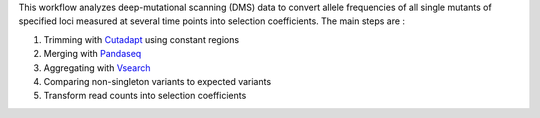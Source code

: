 This workflow analyzes deep-mutational scanning (DMS) data to convert allele frequencies of all single mutants of specified loci measured at several time points into selection coefficients.
The main steps are :

1. Trimming with `Cutadapt <http://cutadapt.readthedocs.io>`_ using constant regions
2. Merging with `Pandaseq <https://github.com/neufeld/pandaseq>`_
3. Aggregating with `Vsearch <https://github.com/torognes/vsearch>`_
4. Comparing non-singleton variants to expected variants
5. Transform read counts into selection coefficients